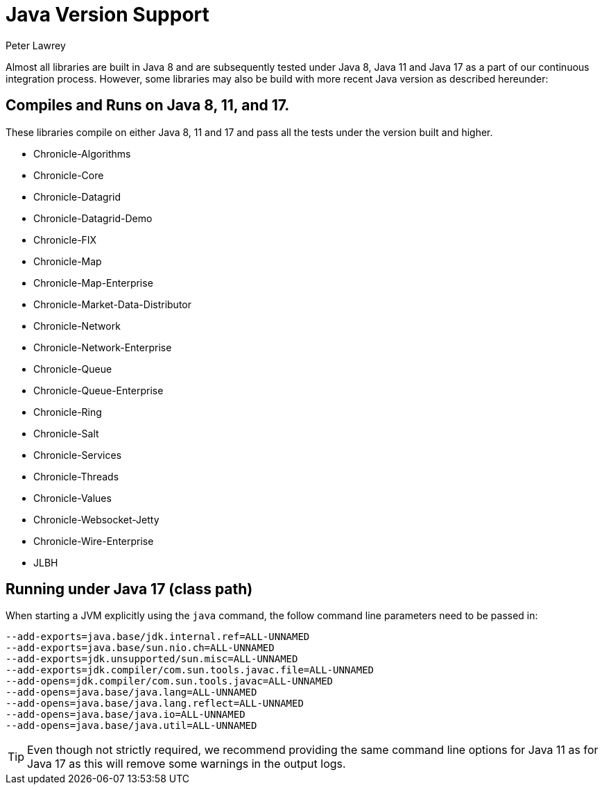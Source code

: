 = Java Version Support
Peter Lawrey

Almost all libraries are built in Java 8 and are subsequently tested under Java 8, Java 11 and Java 17 as a part of our continuous integration process. However, some libraries may also be build with more recent Java version as described hereunder:

== Compiles and Runs on Java 8, 11, and 17.

These libraries compile on either Java 8, 11 and 17 and pass all the tests under the version built and higher.

- Chronicle-Algorithms
- Chronicle-Core
- Chronicle-Datagrid
- Chronicle-Datagrid-Demo
- Chronicle-FIX
- Chronicle-Map
- Chronicle-Map-Enterprise
- Chronicle-Market-Data-Distributor
- Chronicle-Network 
- Chronicle-Network-Enterprise
- Chronicle-Queue
- Chronicle-Queue-Enterprise
- Chronicle-Ring
- Chronicle-Salt
- Chronicle-Services
- Chronicle-Threads
- Chronicle-Values
- Chronicle-Websocket-Jetty
- Chronicle-Wire-Enterprise
- JLBH

== Running under Java 17 (class path)
When starting a JVM explicitly using the `java` command, the follow command line parameters need to be passed in:

[source, shell script]
----
--add-exports=java.base/jdk.internal.ref=ALL-UNNAMED
--add-exports=java.base/sun.nio.ch=ALL-UNNAMED
--add-exports=jdk.unsupported/sun.misc=ALL-UNNAMED
--add-exports=jdk.compiler/com.sun.tools.javac.file=ALL-UNNAMED
--add-opens=jdk.compiler/com.sun.tools.javac=ALL-UNNAMED
--add-opens=java.base/java.lang=ALL-UNNAMED
--add-opens=java.base/java.lang.reflect=ALL-UNNAMED
--add-opens=java.base/java.io=ALL-UNNAMED
--add-opens=java.base/java.util=ALL-UNNAMED
----

TIP: Even though not strictly required, we recommend providing the same command line options for Java 11 as for Java 17 as this will remove some warnings in the output logs.